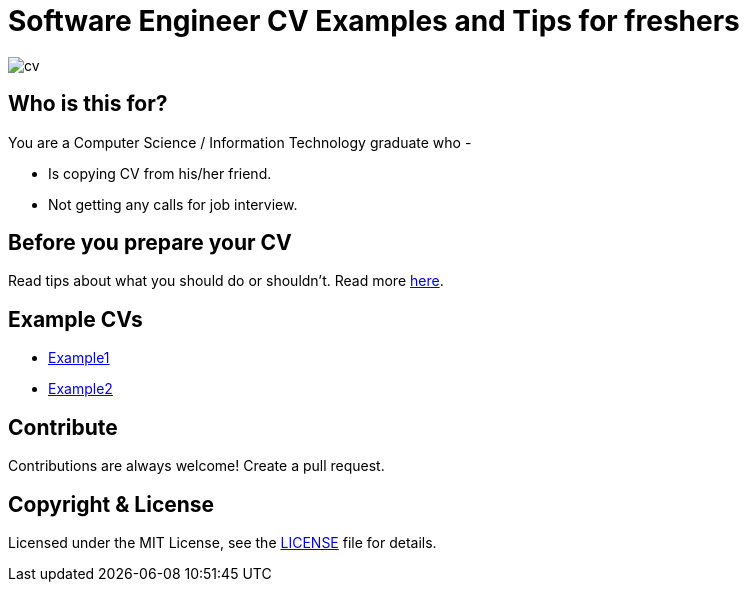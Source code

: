 # Software Engineer CV Examples and Tips for freshers

image::images/cv.png[]


## Who is this for?

You are a Computer Science / Information Technology graduate who -

* Is copying CV from his/her friend.
* Not getting any calls for job interview.


## Before you prepare your CV

Read tips about what you should do or shouldn't. Read more link:good-cv-bad-cv.adoc[here].

## Example CVs

* https://docs.google.com/document/d/1Zl5Z3C23WyJ0h_yl_idoP2jnigZLYmPApDDqQ_d9JaE/edit?usp=sharing[Example1]
* https://docs.google.com/document/d/1E8q9ySxE5mQcVoINa-Rxrw-_Hus0m092VNLxjDGV2PE/edit?usp=sharing[Example2]


## Contribute
Contributions are always welcome! Create a pull request.


## Copyright & License

Licensed under the MIT License, see the link:LICENSE[LICENSE] file for details.